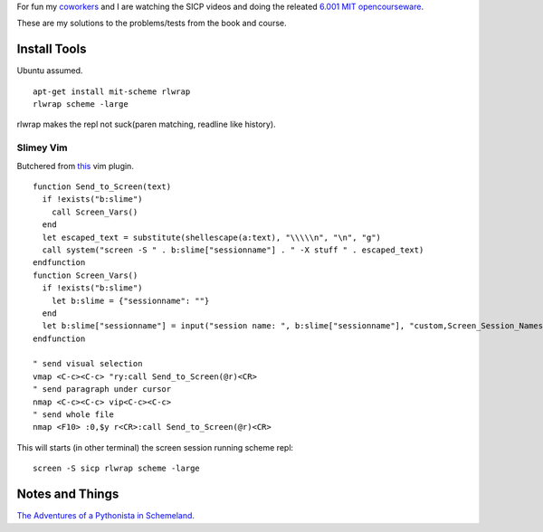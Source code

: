 For fun my coworkers__ and I are watching the SICP videos and doing the releated `6.001 MIT opencourseware`__.

__ http://www.mutualmobile.com/company/jobs/
__ http://ocw.mit.edu/courses/electrical-engineering-and-computer-science/6-001-structure-and-interpretation-of-computer-programs-spring-2005/

These are my solutions to the problems/tests from the book and course.


Install Tools
=============
Ubuntu assumed. ::

  apt-get install mit-scheme rlwrap
  rlwrap scheme -large

rlwrap makes the repl not suck(paren matching, readline like history).

Slimey Vim
----------
Butchered from this__ vim plugin.  ::

  function Send_to_Screen(text)
    if !exists("b:slime")
      call Screen_Vars()
    end
    let escaped_text = substitute(shellescape(a:text), "\\\\\n", "\n", "g")
    call system("screen -S " . b:slime["sessionname"] . " -X stuff " . escaped_text)
  endfunction
  function Screen_Vars()
    if !exists("b:slime")
      let b:slime = {"sessionname": ""}
    end
    let b:slime["sessionname"] = input("session name: ", b:slime["sessionname"], "custom,Screen_Session_Names")
  endfunction

  " send visual selection
  vmap <C-c><C-c> "ry:call Send_to_Screen(@r)<CR>
  " send paragraph under cursor
  nmap <C-c><C-c> vip<C-c><C-c>
  " send whole file
  nmap <F10> :0,$y r<CR>:call Send_to_Screen(@r)<CR>

__ https://github.com/jpalardy/vim-slime/blob/master/plugin/slime.vim


This will starts (in other terminal) the screen session running scheme repl::

  screen -S sicp rlwrap scheme -large


Notes and Things
================
`The Adventures of a Pythonista in Schemeland.`__

__ http://www.phyast.pitt.edu/~micheles/scheme/index.html
